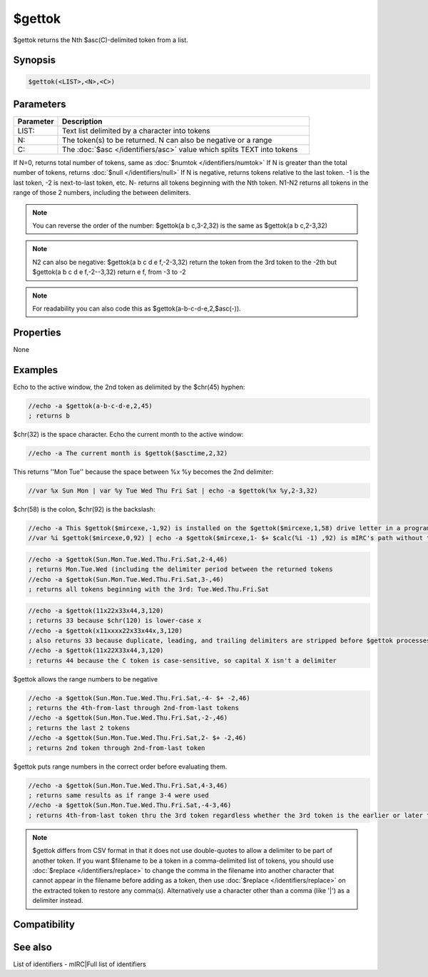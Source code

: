 $gettok
=======

$gettok returns the Nth $asc(C)-delimited token from a list.

Synopsis
--------

.. code:: text

    $gettok(<LIST>,<N>,<C>)

Parameters
----------

.. list-table::
    :widths: 15 85
    :header-rows: 1

    * - Parameter
      - Description
    * - LIST:
      - Text list delimited by a character into tokens
    * - N:
      - The token(s) to be returned. N can also be negative or a range
    * - C:
      - The :doc:`$asc </identifiers/asc>` value which splits TEXT into tokens

If N=0, returns total number of tokens, same as :doc:`$numtok </identifiers/numtok>` 
If N is greater than the total number of tokens, returns :doc:`$null </identifiers/null>` 
If N is negative, returns tokens relative to the last token. -1 is the last token, -2 is next-to-last token, etc.
N- returns all tokens beginning with the Nth token.
N1-N2 returns all tokens in the range of those 2 numbers, including the between delimiters.

.. note:: You can reverse the order of the number: $gettok(a b c,3-2,32) is the same as $gettok(a b c,2-3,32)

.. note:: N2 can also be negative: $gettok(a b c d e f,-2-3,32) return the token from the 3rd token to the -2th but $gettok(a b c d e f,-2--3,32) return e f, from -3 to -2

.. note:: For readability you can also code this as $gettok(a-b-c-d-e,2,$asc(-)).

Properties
----------

None

Examples
--------

Echo to the active window, the 2nd token as delimited by the $chr(45) hyphen:

.. code:: text

    //echo -a $gettok(a-b-c-d-e,2,45)
    ; returns b

$chr(32) is the space character. Echo the current month to the active window:

.. code:: text

    //echo -a The current month is $gettok($asctime,2,32)

This returns ''Mon Tue'' because the space between %x %y becomes the 2nd delimiter:

.. code:: text

    //var %x Sun Mon | var %y Tue Wed Thu Fri Sat | echo -a $gettok(%x %y,2-3,32)

$chr(58) is the colon, $chr(92) is the backslash:

.. code:: text

    //echo -a This $gettok($mircexe,-1,92) is installed on the $gettok($mircexe,1,58) drive letter in a program folder named $gettok($mircexe,-2,92)
    //var %i $gettok($mircexe,0,92) | echo -a $gettok($mircexe,1- $+ $calc(%i -1) ,92) is mIRC's path without the ending backslash

.. code:: text

    //echo -a $gettok(Sun.Mon.Tue.Wed.Thu.Fri.Sat,2-4,46)
    ; returns Mon.Tue.Wed (including the delimiter period between the returned tokens
    //echo -a $gettok(Sun.Mon.Tue.Wed.Thu.Fri.Sat,3-,46)
    ; returns all tokens beginning with the 3rd: Tue.Wed.Thu.Fri.Sat

.. code:: text

    //echo -a $gettok(11x22x33x44,3,120)
    ; returns 33 because $chr(120) is lower-case x
    //echo -a $gettok(x11xxxx22x33x44x,3,120)
    ; also returns 33 because duplicate, leading, and trailing delimiters are stripped before $gettok processes the TEXT
    //echo -a $gettok(11x22X33x44,3,120)
    ; returns 44 because the C token is case-sensitive, so capital X isn't a delimiter

$gettok allows the range numbers to be negative

.. code:: text

    //echo -a $gettok(Sun.Mon.Tue.Wed.Thu.Fri.Sat,-4- $+ -2,46)
    ; returns the 4th-from-last through 2nd-from-last tokens
    //echo -a $gettok(Sun.Mon.Tue.Wed.Thu.Fri.Sat,-2-,46)
    ; returns the last 2 tokens
    //echo -a $gettok(Sun.Mon.Tue.Wed.Thu.Fri.Sat,2- $+ -2,46)
    ; returns 2nd token through 2nd-from-last token

$gettok puts range numbers in the correct order before evaluating them.

.. code:: text

    //echo -a $gettok(Sun.Mon.Tue.Wed.Thu.Fri.Sat,4-3,46)
    ; returns same results as if range 3-4 were used
    //echo -a $gettok(Sun.Mon.Tue.Wed.Thu.Fri.Sat,-4-3,46)
    ; returns 4th-from-last token thru the 3rd token regardless whether the 3rd token is the earlier or later token in the list.

.. note:: $gettok differs from CSV format in that it does not use double-quotes to allow a delimiter to be part of another token. If you want $filename to be a token in a comma-delimited list of tokens, you should use :doc:`$replace </identifiers/replace>` to change the comma in the filename into another character that cannot appear in the filename before adding as a token, then use :doc:`$replace </identifiers/replace>` on the extracted token to restore any comma(s). Alternatively use a character other than a comma (like '|') as a delimiter instead.

Compatibility
-------------

.. compatibility:: 4.7

See also
--------

.. hlist::
    :columns: 4

    * :doc:`$addtok </identifiers/addtok>`
    * :doc:`$deltok </identifiers/deltok>`
    * :doc:`$findtok </identifiers/findtok>`
    * :doc:`$instok </identifiers/instok>`
    * :doc:`$istok </identifiers/istok>`
    * :doc:`$matchtok </identifiers/matchtok>`
    * :doc:`$numtok </identifiers/numtok>`
    * :doc:`$puttok </identifiers/puttok>`
    * :doc:`$remtok </identifiers/remtok>`
    * :doc:`$reptok </identifiers/reptok>`
    * :doc:`$sorttok </identifiers/sorttok>`
    * :doc:`$wildtok </identifiers/wildtok>`
List of identifiers - mIRC|Full list of identifiers

